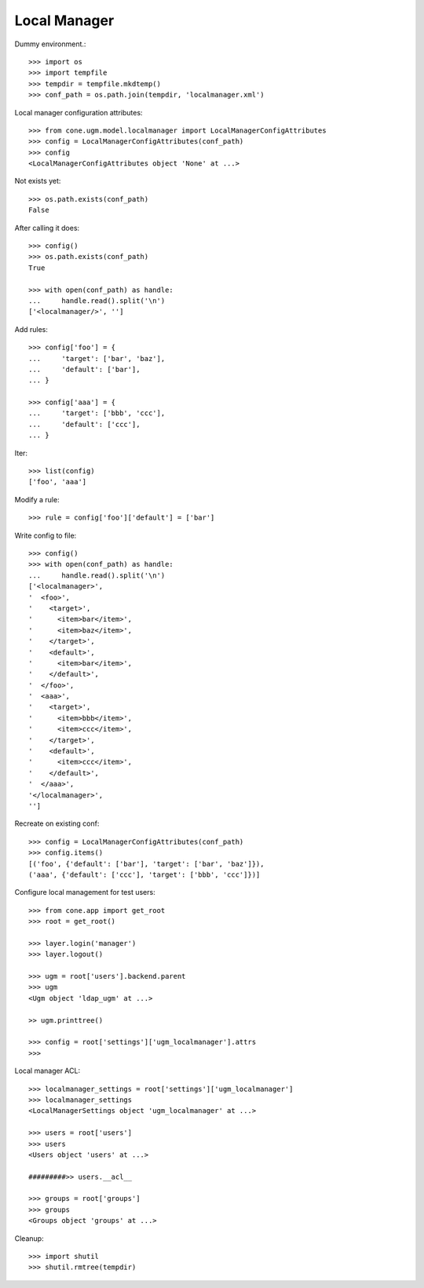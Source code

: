 Local Manager
=============

Dummy environment.::

    >>> import os
    >>> import tempfile
    >>> tempdir = tempfile.mkdtemp()
    >>> conf_path = os.path.join(tempdir, 'localmanager.xml')

Local manager configuration attributes::
    
    >>> from cone.ugm.model.localmanager import LocalManagerConfigAttributes
    >>> config = LocalManagerConfigAttributes(conf_path)
    >>> config
    <LocalManagerConfigAttributes object 'None' at ...>

Not exists yet::

    >>> os.path.exists(conf_path)
    False

After calling it does::

    >>> config()
    >>> os.path.exists(conf_path)
    True
    
    >>> with open(conf_path) as handle:
    ...     handle.read().split('\n')
    ['<localmanager/>', '']

Add rules::

    >>> config['foo'] = {
    ...     'target': ['bar', 'baz'],
    ...     'default': ['bar'],
    ... }
    
    >>> config['aaa'] = {
    ...     'target': ['bbb', 'ccc'],
    ...     'default': ['ccc'],
    ... }

Iter::

    >>> list(config)
    ['foo', 'aaa']

Modify a rule::

    >>> rule = config['foo']['default'] = ['bar']

Write config to file::

    >>> config()
    >>> with open(conf_path) as handle:
    ...     handle.read().split('\n')
    ['<localmanager>', 
    '  <foo>', 
    '    <target>', 
    '      <item>bar</item>', 
    '      <item>baz</item>', 
    '    </target>', 
    '    <default>', 
    '      <item>bar</item>', 
    '    </default>', 
    '  </foo>', 
    '  <aaa>', 
    '    <target>', 
    '      <item>bbb</item>', 
    '      <item>ccc</item>', 
    '    </target>', 
    '    <default>', 
    '      <item>ccc</item>', 
    '    </default>', 
    '  </aaa>', 
    '</localmanager>', 
    '']

Recreate on existing conf::

    >>> config = LocalManagerConfigAttributes(conf_path)
    >>> config.items()
    [('foo', {'default': ['bar'], 'target': ['bar', 'baz']}), 
    ('aaa', {'default': ['ccc'], 'target': ['bbb', 'ccc']})]

Configure local management for test users::

    >>> from cone.app import get_root
    >>> root = get_root()
    
    >>> layer.login('manager')
    >>> layer.logout()
    
    >>> ugm = root['users'].backend.parent
    >>> ugm
    <Ugm object 'ldap_ugm' at ...>
    
    >> ugm.printtree()
    
    >>> config = root['settings']['ugm_localmanager'].attrs
    >>> 

Local manager ACL::

    
    
    >>> localmanager_settings = root['settings']['ugm_localmanager']
    >>> localmanager_settings
    <LocalManagerSettings object 'ugm_localmanager' at ...>
    
    >>> users = root['users']
    >>> users
    <Users object 'users' at ...>
    
    #########>> users.__acl__
    
    >>> groups = root['groups']
    >>> groups
    <Groups object 'groups' at ...>

Cleanup::

    >>> import shutil
    >>> shutil.rmtree(tempdir)
